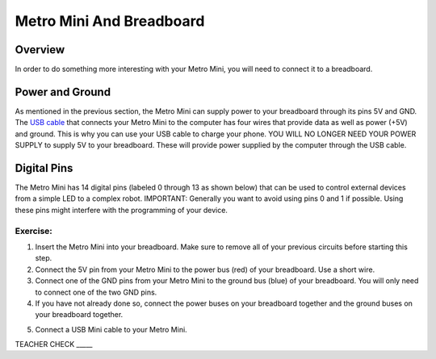 Metro Mini And Breadboard
=========================

Overview
--------

In order to do something more interesting with your Metro Mini, you will
need to connect it to a breadboard.

Power and Ground
----------------

As mentioned in the previous section, the Metro Mini can supply power to 
your breadboard through its pins 5V and GND. The `USB cable <https://docs.google.com/document/d/1BmZbXzxnD2j17QToSZ9jeZmnP7burwfksfQq2v4zu-Y/edit#bookmark=id.r1bkd5j08r0y>`__
that connects your Metro Mini to the computer 
has four wires that provide data as well as power (+5V) and ground. 
This is why you can use your USB cable to charge your phone. YOU WILL 
NO LONGER NEED YOUR POWER SUPPLY to supply 5V to your breadboard. 
These will provide power supplied by the computer through the
USB cable. 

.. figure:: images/image51.png
   :alt: 

Digital Pins
------------

The Metro Mini has 14 digital pins (labeled 0 through 13 as shown below)
that can be used to control external devices from a simple LED to a
complex robot. IMPORTANT: Generally you want to avoid using pins 0 and 1
if possible. Using these pins might interfere with the programming of
your device.

.. figure:: images/image123.png
   :alt: 

Exercise:
~~~~~~~~~

1. Insert the Metro Mini into your breadboard. Make sure to remove all
   of your previous circuits before starting this step.
2. Connect the 5V pin from your Metro Mini to the power bus (red) of
   your breadboard. Use a short wire.
3. Connect one of the GND pins from your Metro Mini to the ground bus
   (blue) of your breadboard. You will only need to connect one of 
   the two GND pins.
4. If you have not already done so, connect the power buses on your 
   breadboard together and the ground buses on your breadboard together.

.. raw:: html

   <!-- end list -->

5. Connect a USB Mini cable to your Metro Mini.

TEACHER CHECK \_\_\_\_\_
